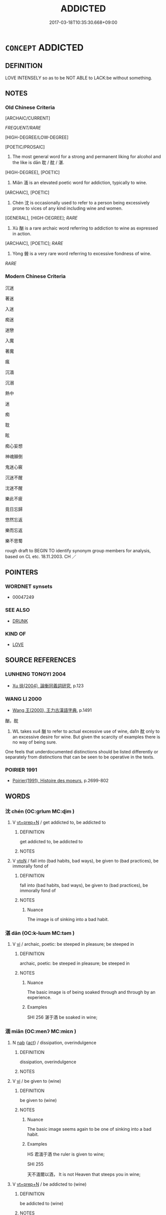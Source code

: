# -*- mode: mandoku-tls-view -*-
#+TITLE: ADDICTED
#+DATE: 2017-03-18T10:35:30.668+09:00        
#+STARTUP: content
* =CONCEPT= ADDICTED
:PROPERTIES:
:CUSTOM_ID: uuid-16c56e86-cab7-4df2-8b9e-aa8565c10372
:SYNONYM+:  DEPENDENT ON
:SYNONYM+:  HOOKED ON
:SYNONYM+:  STRUNG OUT ON
:SYNONYM+:  DEVOTED TO
:SYNONYM+:  OBSESSED WITH
:SYNONYM+:  FIXATED ON
:SYNONYM+:  DEDICATED TO
:SYNONYM+:  FANATICAL ABOUT
:SYNONYM+:  PASSIONATE ABOUT
:SYNONYM+:  ENAMORED OF
:SYNONYM+:  A SLAVE TO
:SYNONYM+:  HOOKED ON
:SYNONYM+:  WILD ABOUT
:SYNONYM+:  MAD ABOUT
:SYNONYM+:  CRAZY ABOUT
:SYNONYM+:  NUTS ABOUT
:TR_ZH: 沈溺於
:TR_OCH: 耽
:END:
** DEFINITION

LOVE INTENSELY so as to be NOT ABLE to LACK:be without something.

** NOTES

*** Old Chinese Criteria
[ARCHAIC/CURRENT]

[[FREQUENT/RARE]]

[HIGH-DEGREE/LOW-DEGREE]

[POETIC/PROSAIC]

1. The most general word for a strong and permanent liking for alcohol and the like is dān 耽 / 酖 / 湛.

[HIGH-DEGREE], [POETIC]

2. Miǎn 湎 is an elevated poetic word for addiction, typically to wine.

[ARCHAIC], [POETIC]

3. Chén 沈 is occasionally used to refer to a person being excessively prone to vices of any kind including wine and women.

[GENERAL], [HIGH-DEGREE]; [[RARE]]

4. Xù 酗 is a rare archaic word referring to addiction to wine as expressed in action.

[ARCHAIC], [POETIC]; [[RARE]]

5. Yòng 醟 is a very rare word referring to excessive fondness of wine.

[[RARE]]

*** Modern Chinese Criteria
沉迷

著迷

入迷

痴迷

迷戀

入魔

著魔

瘋

沉湎

沉溺

熱中

迷

痴

耽

眩

痴心妄想

神魂顛倒

鬼迷心竅

沉迷不醒

沈迷不醒

樂此不疲

竟日忘歸

悠然忘返

樂而忘返

樂不思蜀

rough draft to BEGIN TO identify synonym group members for analysis, based on CL etc. 18.11.2003. CH ／

** POINTERS
*** WORDNET synsets
 - 00047249
*** SEE ALSO
 - [[tls:concept:DRUNK][DRUNK]]

*** KIND OF
 - [[tls:concept:LOVE][LOVE]]

** SOURCE REFERENCES
*** LUNHENG TONGYI 2004
 - [[cite:LUNHENG-TONGYI-2004][Xu 徐(2004), 論衡同義詞研究]], p.123

*** WANG LI 2000
 - [[cite:WANG-LI-2000][Wang 王(2000), 王力古漢語字典]], p.1491


酗，酖

1. WL takes xu4 酗 to refer to actual excessive use of wine, da1n 酖 only to an excessive desire for wine.  But given the scarcity of examples there is no way of being sure.  

One feels that underdocumented distinctions should be listed differently or separately from distinctions that can be seen to be operative in the texts.

*** POIRIER 1991
 - [[cite:POIRIER-1991][Poirier(1991), Histoire des moeurs]], p.2699-802

** WORDS
   :PROPERTIES:
   :VISIBILITY: children
   :END:
*** 沈 chén (OC:ɡrlum MC:ɖim )
:PROPERTIES:
:CUSTOM_ID: uuid-393e0892-a84b-4e29-9bb4-4e07ac45dda3
:Char+: 沈(85,4/7) 
:GY_IDS+: uuid-50167fea-b925-4d4a-ad39-1cfcf03df3df
:PY+: chén     
:OC+: ɡrlum     
:MC+: ɖim     
:END: 
**** V [[tls:syn-func::#uuid-739c24ae-d585-4fff-9ac2-2547b1050f16][vt+prep+N]] / get addicted to, be addicted to
:PROPERTIES:
:CUSTOM_ID: uuid-662dc966-1c55-4a60-bcab-ead7ba1d6aa1
:WARRING-STATES-CURRENCY: 3
:END:
****** DEFINITION

get addicted to, be addicted to

****** NOTES

**** V [[tls:syn-func::#uuid-fbfb2371-2537-4a99-a876-41b15ec2463c][vtoN]] / fall into (bad habits, bad ways), be given to (bad practices), be immorally fond of
:PROPERTIES:
:CUSTOM_ID: uuid-88b3670b-51de-4d9b-8c92-0f4994c7792f
:WARRING-STATES-CURRENCY: 2
:END:
****** DEFINITION

fall into (bad habits, bad ways), be given to (bad practices), be immorally fond of

****** NOTES

******* Nuance
The image is of sinking into a bad habit.

*** 湛 dān (OC:k-luum MC:təm )
:PROPERTIES:
:CUSTOM_ID: uuid-14d4f9e0-0901-40f8-a8aa-bef8737533ae
:Char+: 湛(85,9/12) 
:GY_IDS+: uuid-3252b848-434c-4419-bcba-87126de8885c
:PY+: dān     
:OC+: k-luum     
:MC+: təm     
:END: 
**** V [[tls:syn-func::#uuid-c20780b3-41f9-491b-bb61-a269c1c4b48f][vi]] / archaic, poetic: be steeped in pleasure; be steeped in
:PROPERTIES:
:CUSTOM_ID: uuid-d71c9033-7c52-42ec-ac9c-ed7d7228d226
:END:
****** DEFINITION

archaic, poetic: be steeped in pleasure; be steeped in

****** NOTES

******* Nuance
The basic image is of being soaked through and through by an experience.

******* Examples
SHI 256 湛于酒 be soaked in wine;

*** 湎 miǎn (OC:menʔ MC:miɛn )
:PROPERTIES:
:CUSTOM_ID: uuid-d1a5ec7b-982f-4438-ada9-e0248d4c82e8
:Char+: 湎(85,9/12) 
:GY_IDS+: uuid-f2cfadd3-8ac3-4f7f-a663-562637752f66
:PY+: miǎn     
:OC+: menʔ     
:MC+: miɛn     
:END: 
**** N [[tls:syn-func::#uuid-76be1df4-3d73-4e5f-bbc2-729542645bc8][nab]] {[[tls:sem-feat::#uuid-f55cff2f-f0e3-4f08-a89c-5d08fcf3fe89][act]]} / dissipation, overindulgence
:PROPERTIES:
:CUSTOM_ID: uuid-8f30b477-2bed-47f0-9316-d3f843b04a55
:END:
****** DEFINITION

dissipation, overindulgence

****** NOTES

**** V [[tls:syn-func::#uuid-c20780b3-41f9-491b-bb61-a269c1c4b48f][vi]] / be given to (wine)
:PROPERTIES:
:CUSTOM_ID: uuid-a4285f49-9c69-48fa-a690-4bded1c55eb3
:WARRING-STATES-CURRENCY: 2
:END:
****** DEFINITION

be given to (wine)

****** NOTES

******* Nuance
The basic image seems again to be one of sinking into a bad habit.

******* Examples
HS 君湎于酒 the ruler is given to wine;



SHI 255

 天不湎爾以酒， It is not Heaven that steeps you in wine;



**** V [[tls:syn-func::#uuid-739c24ae-d585-4fff-9ac2-2547b1050f16][vt+prep+N]] / be addicted to (wine)
:PROPERTIES:
:CUSTOM_ID: uuid-935e604d-ac5e-4f41-bbf5-e6f4d6b76dad
:END:
****** DEFINITION

be addicted to (wine)

****** NOTES

**** V [[tls:syn-func::#uuid-fbfb2371-2537-4a99-a876-41b15ec2463c][vtoN]] {[[tls:sem-feat::#uuid-fac754df-5669-4052-9dda-6244f229371f][causative]]} / cause (someone) to overindulge in wine
:PROPERTIES:
:CUSTOM_ID: uuid-aef9510b-adc9-4e9c-be48-b34f964979c6
:END:
****** DEFINITION

cause (someone) to overindulge in wine

****** NOTES

*** 耽 dān (OC:k-luum MC:təm )
:PROPERTIES:
:CUSTOM_ID: uuid-7af260ac-bd59-4454-b1af-4ee33943f897
:Char+: 耽(128,4/10) 
:GY_IDS+: uuid-ec19495b-179b-4bb0-ae70-8b97de2eac33
:PY+: dān     
:OC+: k-luum     
:MC+: təm     
:END: 
**** V [[tls:syn-func::#uuid-739c24ae-d585-4fff-9ac2-2547b1050f16][vt+prep+N]] / have completely fallen for (women, hunt etc)
:PROPERTIES:
:CUSTOM_ID: uuid-4dd30530-faac-4faa-b1f8-1adefe932199
:END:
****** DEFINITION

have completely fallen for (women, hunt etc)

****** NOTES

**** V [[tls:syn-func::#uuid-fbfb2371-2537-4a99-a876-41b15ec2463c][vtoN]] {[[tls:sem-feat::#uuid-2a66fc1c-6671-47d2-bd04-cfd6ccae64b8][stative]]} / be inordinately fond of; have completely falled for
:PROPERTIES:
:CUSTOM_ID: uuid-931ea627-7afe-456a-afdd-5d408e65c6a5
:WARRING-STATES-CURRENCY: 4
:END:
****** DEFINITION

be inordinately fond of; have completely falled for

****** NOTES

******* Nuance
This is habitual and often almost addictive.

******* Examples
HF 10.1.13: 耽於女樂，不顧國政，則亡國之禍也。 If one is addicted to female musicians and doe not pay attention to the administration of the state then that is a disaster that will ruin the state

*** 酗 xù (OC:qhos MC:hi̯o )
:PROPERTIES:
:CUSTOM_ID: uuid-62b80f50-41f3-444d-a157-6ba25f5ba65e
:Char+: 酗(164,4/11) 
:GY_IDS+: uuid-90c0e8ef-77d7-44d0-b439-330cd60db4d3
:PY+: xù     
:OC+: qhos     
:MC+: hi̯o     
:END: 
**** V [[tls:syn-func::#uuid-c20780b3-41f9-491b-bb61-a269c1c4b48f][vi]] {[[tls:sem-feat::#uuid-f55cff2f-f0e3-4f08-a89c-5d08fcf3fe89][act]]} / be compulsively bad
:PROPERTIES:
:CUSTOM_ID: uuid-5ccec200-e604-4bdc-898f-786fd6eda45f
:END:
****** DEFINITION

be compulsively bad

****** NOTES

**** V [[tls:syn-func::#uuid-739c24ae-d585-4fff-9ac2-2547b1050f16][vt+prep+N]] / addicted to (wine) 酗于酒
:PROPERTIES:
:CUSTOM_ID: uuid-f96f89ab-aecb-4228-a524-e852ac462983
:WARRING-STATES-CURRENCY: 3
:END:
****** DEFINITION

addicted to (wine) 酗于酒

****** NOTES

**** V [[tls:syn-func::#uuid-fbfb2371-2537-4a99-a876-41b15ec2463c][vtoN]] / rare, SHU, weizi 1 and SJ: be excessively given to (wine)
:PROPERTIES:
:CUSTOM_ID: uuid-55b09736-f753-4faa-ab34-c1c58c491484
:WARRING-STATES-CURRENCY: 2
:END:
****** DEFINITION

rare, SHU, weizi 1 and SJ: be excessively given to (wine)

****** NOTES

*** 酖 dān (OC:k-luum MC:təm )
:PROPERTIES:
:CUSTOM_ID: uuid-b0c16dc1-c5de-44ad-83a6-9b4f93c8cb47
:Char+: 酖(164,4/11) 
:GY_IDS+: uuid-6fdadd5c-7b0a-4f2d-b183-e8ab353f3943
:PY+: dān     
:OC+: k-luum     
:MC+: təm     
:END: 
**** V [[tls:syn-func::#uuid-fbfb2371-2537-4a99-a876-41b15ec2463c][vtoN]] / be addicted to (wine)  SHUOWEN: 樂酒也
:PROPERTIES:
:CUSTOM_ID: uuid-0946eb62-484e-483d-b818-d81eea766a13
:WARRING-STATES-CURRENCY: 2
:END:
****** DEFINITION

be addicted to (wine)  SHUOWEN: 樂酒也

****** NOTES

******* Examples
???????? [CA]

*** 醟 yòng (OC:ɢʷeŋs MC:ɦɣaŋ )
:PROPERTIES:
:CUSTOM_ID: uuid-7dac30e6-d397-49a0-9643-72023b6a8545
:Char+: 醟(164,10/17) 
:GY_IDS+: uuid-4455fcee-9144-4260-b56a-e59582929310
:PY+: yòng     
:OC+: ɢʷeŋs     
:MC+: ɦɣaŋ     
:END: 
**** V [[tls:syn-func::#uuid-fbfb2371-2537-4a99-a876-41b15ec2463c][vtoN]] {[[tls:sem-feat::#uuid-98e7674b-b362-466f-9568-d0c14470282a][psych]]} / HANSHU: addicted to (wine)
:PROPERTIES:
:CUSTOM_ID: uuid-091a6f78-946e-453a-917e-71b7016cf8bb
:WARRING-STATES-CURRENCY: 1
:END:
****** DEFINITION

HANSHU: addicted to (wine)

****** NOTES

*** 流湎 liúmiǎn (OC:ru menʔ MC:lɨu miɛn )
:PROPERTIES:
:CUSTOM_ID: uuid-15025e62-f81a-4b11-8dd1-f0d7c91205ff
:Char+: 流(85,6/9) 湎(85,9/12) 
:GY_IDS+: uuid-3c363cb4-470e-44e6-ba1e-ba81513f6913 uuid-f2cfadd3-8ac3-4f7f-a663-562637752f66
:PY+: liú miǎn    
:OC+: ru menʔ    
:MC+: lɨu miɛn    
:END: 
**** V [[tls:syn-func::#uuid-091af450-64e0-4b82-98a2-84d0444b6d19][VPi]] {[[tls:sem-feat::#uuid-f55cff2f-f0e3-4f08-a89c-5d08fcf3fe89][act]]} / indulge habitual overuse of alcohol
:PROPERTIES:
:CUSTOM_ID: uuid-758b9410-d168-4c8a-a596-b4d8551933d7
:END:
****** DEFINITION

indulge habitual overuse of alcohol

****** NOTES

*** 耽好 dānhào (OC:k-luum qhuus MC:təm hɑu )
:PROPERTIES:
:CUSTOM_ID: uuid-134195fc-32fb-464b-b55f-b99bbc606845
:Char+: 耽(128,4/10) 好(38,3/6) 
:GY_IDS+: uuid-ec19495b-179b-4bb0-ae70-8b97de2eac33 uuid-6edffa72-cd10-4ccb-9ff7-9ba9b19c4996
:PY+: dān hào    
:OC+: k-luum qhuus    
:MC+: təm hɑu    
:END: 
**** V [[tls:syn-func::#uuid-98f2ce75-ae37-4667-90ff-f418c4aeaa33][VPtoN]] {[[tls:sem-feat::#uuid-2a66fc1c-6671-47d2-bd04-cfd6ccae64b8][stative]]} / be addicted to
:PROPERTIES:
:CUSTOM_ID: uuid-be953fb3-9541-4896-ae81-ec045ca73890
:END:
****** DEFINITION

be addicted to

****** NOTES

** BIBLIOGRAPHY
bibliography:../core/tlsbib.bib
